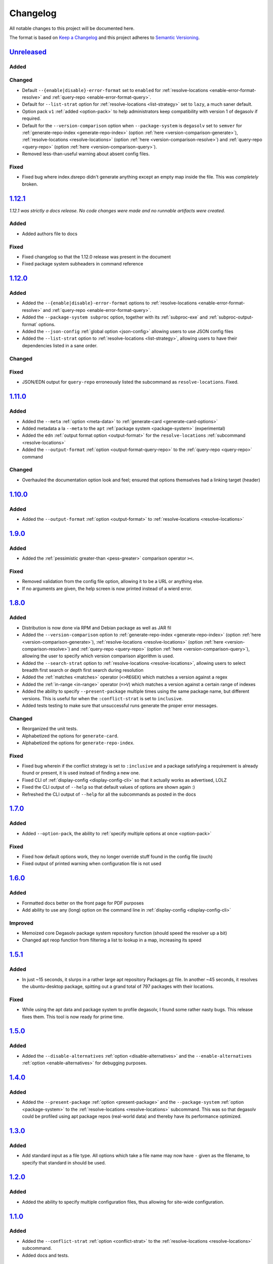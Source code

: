 .. _Degasolv Changelog:

Changelog
=========

All notable changes to this project will be documented here.

The format is based on `Keep a Changelog`_
and this project adheres to `Semantic Versioning`_.

.. _Semantic Versioning: http://semver.org/spec/v2.0.0.html
.. _Keep a Changelog: http://keepachangelog.com/en/1.0.0/

`Unreleased`_
-------------

Added
+++++

Changed
+++++++

- Default ``--{enable|disable}-error-format`` set to ``enabled`` for
  :ref:`resolve-locations <enable-error-format-resolve>` and
  :ref:`query-repo <enable-error-format-query>`.

- Default for ``--list-strat`` option for :ref:`resolve-locations
  <list-strategy>` set to ``lazy``, a much saner default.

- Option pack ``v1`` :ref:`added <option-pack>` to help administrators
  keep compatibility with version 1 of degasolv if required.

- Default for the ``--version-comparison`` option when ``--package-system``
  is ``degasolv`` set to ``semver`` for
  :ref:`generate-repo-index <generate-repo-index>` (option :ref:`here
  <version-comparison-generate>`), :ref:`resolve-locations
  <resolve-locations>` (option :ref:`here <version-comparison-resolve>`)
  and :ref:`query-repo <query-repo>` (option :ref:`here
  <version-comparison-query>`).

- Removed less-than-useful warning about absent config files.


Fixed
+++++

- Fixed bug where index.dsrepo didn't generate anything except
  an empty map inside the file. This was *completely* broken.

`1.12.1`_
---------

*1.12.1 was strictly a docs release. No code changes were made and no runnable
artifacts were created.*

Added
+++++

- Added authors file to docs

Fixed
+++++

- Fixed changelog so that the 1.12.0 release was present in the document
- Fixed package system subheaders in command reference

`1.12.0`_
---------

Added
+++++

- Added the ``--{enable|disable}-error-format`` options to
  :ref:`resolve-locations <enable-error-format-resolve>` and
  :ref:`query-repo <enable-error-format-query>`.

- Added the ``--package-system subproc`` option, together with its
  :ref:`subproc-exe` and :ref:`subproc-output-format` options.

- Added the ``--json-config`` :ref:`global option <json-config>` allowing users
  to use JSON config files

- Added the ``--list-strat`` option to :ref:`resolve-locations
  <list-strategy>`, allowing users to have their dependencies listed in a sane
  order.

Changed
+++++++

Fixed
+++++

- JSON/EDN output for ``query-repo`` erroneously listed the subcommand as
  ``resolve-locations``. Fixed.

`1.11.0`_
---------

Added
+++++
- Added the ``--meta`` :ref:`option <meta-data>` to
  :ref:`generate-card <generate-card-options>`
- Added metadata a la ``--meta`` to the ``apt`` :ref:`package system
  <package-system>` (experimental)
- Added the ``edn`` :ref:`output format option <output-format>` for
  the ``resolve-locations`` :ref:`subcommand <resolve-locations>`
- Added the ``--output-format`` :ref:`option
  <output-format-query-repo>` to the :ref:`query-repo <query-repo>`
  command

Changed
+++++++

- Overhauled the documentation option look and feel; ensured that
  options themselves had a linking target (header)

`1.10.0`_
-------------

Added
+++++
- Added the ``--output-format`` :ref:`option <output-format>` to
  :ref:`resolve-locations <resolve-locations>`

`1.9.0`_
--------

Added
+++++
- Added the :ref:`pessimistic greater-than <pess-greater>` comparison operator ``><``.

Fixed
+++++
- Removed validation from the config file option, allowing it to be a URL or
  anything else.

- If no arguments are given, the help screen is now printed instead of a wierd
  error.

`1.8.0`_
--------

Added
+++++
- Distribution is now done via RPM and Debian package as well as JAR fil
- Added the ``--version-comparison`` option to
  :ref:`generate-repo-index <generate-repo-index>` (option :ref:`here
  <version-comparison-generate>`), :ref:`resolve-locations
  <resolve-locations>` (option :ref:`here <version-comparison-resolve>`)
  and :ref:`query-repo <query-repo>` (option :ref:`here
  <version-comparison-query>`), allowing the user to specify which
  version comparison algorithm is used.
- Added the ``--search-strat`` option to :ref:`resolve-locations
  <resolve-locations>`, allowing users to select breadth first
  search or depth first search during resolution
- Added the :ref:`matches <matches>` operator (``<>REGEX``) which
  matches a version against a regex
- Added the :ref:`in-range <in-range>` operator (``=>V``) which
  matches a version against a certain range of indexes
- Added the ability to specify ``--present-package`` multiple times using the
  same package name, but different versions. This is useful for when the
  ``:conflict-strat`` is set to ``inclusive``.
- Added tests testing to make sure that unsuccessful runs generate the proper
  error messages.

Changed
+++++++
- Reorganized the unit tests.
- Alphabetized the options for ``generate-card``.
- Alphabetized the options for ``generate-repo-index``.

Fixed
+++++
- Fixed bug wherein if the conflict strategy is set to ``:inclusive``
  and a package satisfying a requirement is already found or present,
  it is used instead of finding a new one.
- Fixed CLI of :ref:`display-config <display-config-cli>` so that
  it actually works as advertised, LOLZ
- Fixed the CLI output of ``--help`` so that default values
  of options are shown again :)
- Refreshed the CLI output of ``--help`` for all the subcommands
  as posted in the docs

`1.7.0`_
--------

Added
+++++
- Added ``--option-pack``, the ability to :ref:`specify multiple
  options at once <option-pack>`

Fixed
+++++
- Fixed how default options work, they no longer override stuff
  found in the config file (ouch)
- Fixed output of printed warning when configuration file is not used

`1.6.0`_
--------

Added
+++++
- Formatted docs better on the front page for PDF purposes
- Add ability to use any (long) option on the command line in
  :ref:`display-config <display-config-cli>`

Improved
++++++++
- Memoized core Degasolv package system repository function (should
  speed the resolver up a bit)
- Changed apt reop function from filtering a list to lookup in a map,
  increasing its speed

`1.5.1`_
--------

Added
+++++

- In just ~15 seconds, it slurps in a rather large apt repository
  Packages.gz file.  In another ~45 seconds, it resolves the
  ubuntu-desktop package, spitting out a grand total of 797 packages
  with their locations.

Fixed
+++++

- While using the apt data and package system to profile degasolv, I
  found some rather nasty bugs. This release fixes them. This tool is
  now ready for prime time.

`1.5.0`_
--------

Added
+++++
- Added the ``--disable-alternatives`` :ref:`option
  <disable-alternatives>` and the ``--enable-alternatives``
  :ref:`option <enable-alternatives>` for debugging purposes.

`1.4.0`_
--------

Added
+++++

- Added the ``--present-package`` :ref:`option <present-package>` and
  the ``--package-system`` :ref:`option <package-system>` to the
  :ref:`resolve-locations <resolve-locations>` subcommand.  This was so
  that degasolv could be profiled using apt package repos
  (real-world data) and thereby have its performance optimized.

`1.3.0`_
--------

Added
+++++

- Add standard input as a file type. All options which take a file name may now
  have ``-`` given as the filename, to specify that standard in should be used.

`1.2.0`_
--------

Added
+++++

- Added the ability to specify multiple configuration files,
  thus allowing for site-wide configuration.

`1.1.0`_
--------

Added
+++++

- Added the ``--conflict-strat`` :ref:`option <conflict-strat>` to the
  :ref:`resolve-locations <resolve-locations>` subcommand.

- Added docs and tests.

1.0.2
-----

- This isn't the first release, but for the purposes of these docs, it is :D

.. _Unreleased: https://github.com/djhaskin987/degasolv/compare/1.12.1...HEAD
.. _1.12.1: https://github.com/djhaskin987/degasolv/compare/1.12.0...1.12.1
.. _1.12.0: https://github.com/djhaskin987/degasolv/compare/1.11.0...1.12.0
.. _1.11.0: https://github.com/djhaskin987/degasolv/compare/1.10.0...1.11.0
.. _1.10.0: https://github.com/djhaskin987/degasolv/compare/1.9.0...1.10.0
.. _1.9.0: https://github.com/djhaskin987/degasolv/compare/1.8.0...1.9.0
.. _1.8.0: https://github.com/djhaskin987/degasolv/compare/1.7.0...1.8.0
.. _1.7.0: https://github.com/djhaskin987/degasolv/compare/1.6.0...1.7.0
.. _1.6.0: https://github.com/djhaskin987/degasolv/compare/1.5.1...1.6.0
.. _1.5.1: https://github.com/djhaskin987/degasolv/compare/1.5.0...1.5.1
.. _1.5.0: https://github.com/djhaskin987/degasolv/compare/1.4.0...1.5.0
.. _1.4.0: https://github.com/djhaskin987/degasolv/compare/1.3.0...1.4.0
.. _1.3.0: https://github.com/djhaskin987/degasolv/compare/1.2.0...1.3.0
.. _1.2.0: https://github.com/djhaskin987/degasolv/compare/1.1.0...1.2.0
.. _1.1.0: https://github.com/djhaskin987/degasolv/compare/1.0.2...1.1.0
